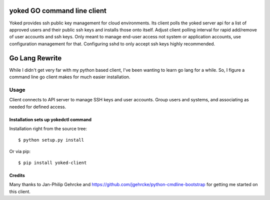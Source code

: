yoked GO command line client
========================

Yoked provides ssh public key management for cloud environments.  Its client
polls the yoked server api for a list of approved users and their public ssh keys
and installs those onto itself.  Adjust client polling interval for rapid add/remove
of user accounts and ssh keys.  Only meant to manage end-user access not system
or application accounts, use configuration management for that.  Configuring
sshd to only accept ssh keys highly recommended.

Go Lang Rewrite
====
While I didn't get very far with my python based client, I've been wanting to learn
go lang for a while.  So, I figure a command line go client makes for much easier
installation.

Usage
-----

Client connects to API server to manage SSH keys and user accounts.  Group users
and systems, and associating as needed for defined access.


Installation sets up yokedctl command
**************************************

Installation right from the source tree::

    $ python setup.py install

Or via pip::

    $ pip install yoked-client


Credits
**************************************

Many thanks to Jan-Philip Gehrcke and https://github.com/jgehrcke/python-cmdline-bootstrap
for getting me started on this client.
